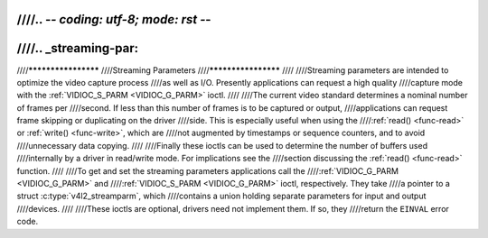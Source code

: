////.. -*- coding: utf-8; mode: rst -*-
////
////.. _streaming-par:
////
////********************
////Streaming Parameters
////********************
////
////Streaming parameters are intended to optimize the video capture process
////as well as I/O. Presently applications can request a high quality
////capture mode with the :ref:`VIDIOC_S_PARM <VIDIOC_G_PARM>` ioctl.
////
////The current video standard determines a nominal number of frames per
////second. If less than this number of frames is to be captured or output,
////applications can request frame skipping or duplicating on the driver
////side. This is especially useful when using the
////:ref:`read() <func-read>` or :ref:`write() <func-write>`, which are
////not augmented by timestamps or sequence counters, and to avoid
////unnecessary data copying.
////
////Finally these ioctls can be used to determine the number of buffers used
////internally by a driver in read/write mode. For implications see the
////section discussing the :ref:`read() <func-read>` function.
////
////To get and set the streaming parameters applications call the
////:ref:`VIDIOC_G_PARM <VIDIOC_G_PARM>` and
////:ref:`VIDIOC_S_PARM <VIDIOC_G_PARM>` ioctl, respectively. They take
////a pointer to a struct :c:type:`v4l2_streamparm`, which
////contains a union holding separate parameters for input and output
////devices.
////
////These ioctls are optional, drivers need not implement them. If so, they
////return the ``EINVAL`` error code.

